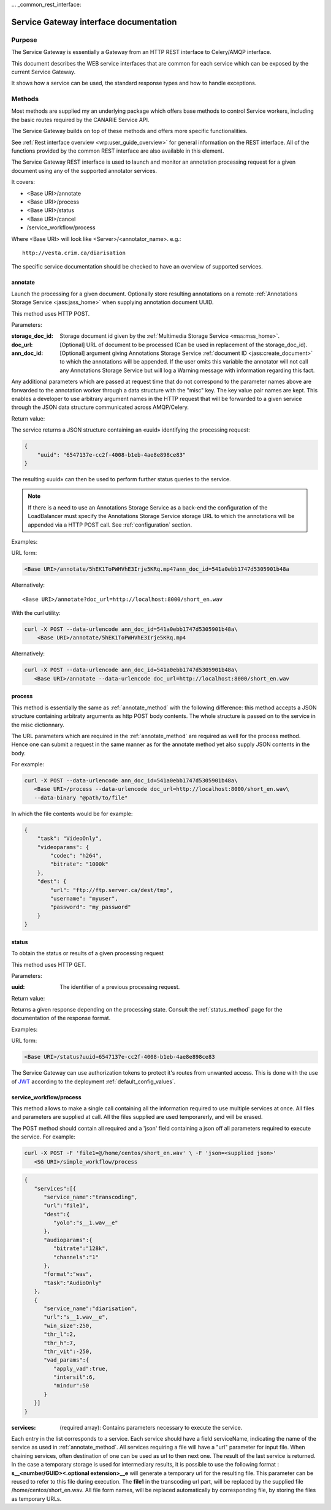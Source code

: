 ... _common_rest_interface:

Service Gateway interface documentation
=======================================


Purpose
-------

The Service Gateway is essentially a Gateway from an HTTP REST interface to Celery/AMQP interface.

This document describes the WEB service interfaces that are common for each service which can be exposed by the current Service Gateway.

It shows how a service can be used, the standard response types and how to handle exceptions.


Methods
-------

Most methods are supplied my an underlying package which offers base methods to control Service workers, including the basic routes required by the CANARIE Service API.

The Service Gateway builds on top of these methods and offers more specific functionalities.

See :ref:`Rest interface overview <vrp:user_guide_overview>` for general information on the REST interface. All of the functions provided by the common REST interface are also available in this element.


.. _lb_methods:

The Service Gateway REST interface is used to launch and monitor an annotation processing request for a given document using any of the supported annotator services.

It covers:

* <Base URI>/annotate
* <Base URI>/process
* <Base URI>/status
* <Base URI>/cancel
* /service_workflow/process

Where <Base URI> will look like <Server>/<annotator_name>. e.g.::

   http://vesta.crim.ca/diarisation

The specific service documentation should be checked to have an overview of supported services.


.. _annotate_method:

annotate
~~~~~~~~

Launch the processing for a given document. Optionally store resulting annotations on a remote :ref:`Annotations Storage Service <jass:jass_home>` when supplying annotation document UUID.

This method uses HTTP POST.

Parameters:

:storage_doc_id: Storage document id given by the :ref:`Multimedia Storage
   Service <mss:mss_home>`.
:doc_url: [Optional] URL of document to be processed (Can be used in
   replacement of the storage_doc_id).
:ann_doc_id: [Optional] argument giving Annotations Storage Service
   :ref:`document ID <jass:create_document>` to which the annotations will be
   appended. If the user omits this variable the annotator will not call any
   Annotations Storage Service but will log a Warning message with information
   regarding this fact.

Any additional parameters which are passed at request time that do not correspond to the parameter names above are forwarded to the annotation worker through a data structure with the "misc" key. The key value pair names are kept. This enables a developer to use arbitrary argument names in the HTTP request that will be forwarded to a given service through the JSON data structure communicated across AMQP/Celery.

Return value:

The service returns a JSON structure containing an «uuid» identifying the processing request:

.. code-block:: json

   {
       "uuid": "6547137e-cc2f-4008-b1eb-4ae8e898ce83"
   }

The resulting «uuid» can then be used to perform further status queries to the service.

.. note:: If there is a need to use an Annotations Storage Service as a back-end
          the configuration of the LoadBalancer must specify the Annotations
          Storage Service storage URL to which the annotations will be appended
          via a HTTP POST call. See :ref:`configuration` section.


Examples:

URL form:

.. code-block:: bash

   <Base URI>/annotate/5hEK1ToPWHVhE3Irje5KRq.mp4?ann_doc_id=541a0ebb1747d5305901b48a


Alternatively::

   <Base URI>/annotate?doc_url=http://localhost:8000/short_en.wav


With the curl utility:

.. code-block:: bash

   curl -X POST --data-urlencode ann_doc_id=541a0ebb1747d5305901b48a\
       <Base URI>/annotate/5hEK1ToPWHVhE3Irje5KRq.mp4


Alternatively:

.. code-block:: bash

   curl -X POST --data-urlencode ann_doc_id=541a0ebb1747d5305901b48a\
      <Base URI>/annotate --data-urlencode doc_url=http://localhost:8000/short_en.wav


process
~~~~~~~

This method is essentially the same as :ref:`annotate_method` with the following difference: this method accepts a JSON structure containing arbitraty arguments as http POST body contents. The whole structure is passed on to the service in the misc dictionnary.

The URL parameters which are required in the :ref:`annotate_method` are required as well for the process method. Hence one can submit a request in the same manner as for the annotate method yet also supply JSON contents in the body.

For example:

.. code-block:: bash

   curl -X POST --data-urlencode ann_doc_id=541a0ebb1747d5305901b48a\
      <Base URI>/process --data-urlencode doc_url=http://localhost:8000/short_en.wav\
      --data-binary "@path/to/file"

In which the file contents would be for example:

.. code-block:: json

   {
       "task": "VideoOnly",
       "videoparams": {
           "codec": "h264",
           "bitrate": "1000k"
       },
       "dest": {
           "url": "ftp://ftp.server.ca/dest/tmp",
           "username": "myuser",
           "password": "my_password"
       }
   }


status
~~~~~~

To obtain the status or results of a given processing request

This method uses HTTP GET.


Parameters:

:uuid: The identifier of a previous processing request.


Return value:

Returns a given response depending on the processing state. Consult the :ref:`status_method` page for the documentation of the response format.


Examples:

URL form:

.. code-block:: bash

   <Base URI>/status?uuid=6547137e-cc2f-4008-b1eb-4ae8e898ce83


.. Security ------------------------------------------------------

The Service Gateway can use authorization tokens to protect it's routes from unwanted access. This is done with the use of `JWT <https://jwt.io/>`_ according to the deployment :ref:`default_config_values`.

service_workflow/process
~~~~~~~~~~~~~~~~~~~~~~~~
This method allows to make a single call containing all the information required to use multiple services at once.
All files and parameters are supplied at call. All the files supplied are used temporarerly, and will be erased.

The POST method should contain all required and a 'json' field containing a json off all parameters required to execute the service.
For example:

.. code-block:: bash

   curl -X POST -F 'file1=@/home/centos/short_en.wav' \ -F 'json=<supplied json>'
      <SG URI>/simple_workflow/process

.. code-block:: json

    {
       "services":[{
          "service_name":"transcoding",
          "url":"file1",
          "dest":{
             "yolo":"s__1.wav__e"
          },
          "audioparams":{
             "bitrate":"128k",
             "channels":"1"
          },
          "format":"wav",
          "task":"AudioOnly"
       },
       {
          "service_name":"diarisation",
          "url":"s__1.wav__e",
          "win_size":250,
          "thr_l":2,
          "thr_h":7,
          "thr_vit":-250,
          "vad_params":{
             "apply_vad":true,
             "intersil":6,
             "mindur":50
          }
       }]
    }

:services: (required array): Contains parameters necessary to execute the service.
Each entry in the list corresponds to a service. Each service should have a field serviceName, indicating the name of the service as used in :ref:`annotate_method`.
All services requiring a file will have a "url" parameter for input file.
When chaining services, often destination of one can be used as url to then next one. The result of the last service is returned. In the case a temporary storage is
used for intermediary results, it is possible to use the following format : **s__<number/GUID><.optional extension>__e** will generate a temporary url for the resulting file.
This parameter can be reused to refer to this file during execution. The **file1** in the transcoding url part, will be replaced by the supplied file /home/centos/short_en.wav. All file form names, will be replaced automatically
by corresponding file, by storing the files as temporary URLs.